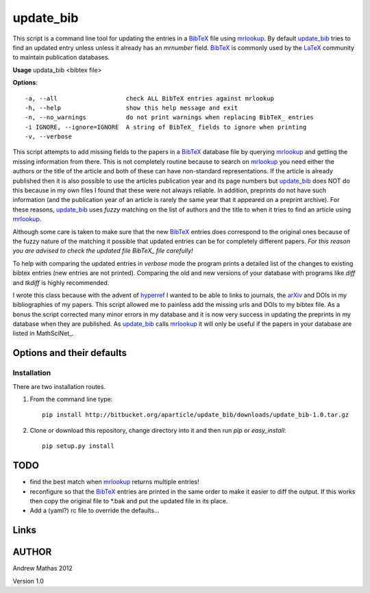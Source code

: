 ==========
update_bib
==========

This script is a command line tool for updating the entries in a BibTeX_ file
using mrlookup_. By default update_bib_ tries to find an updated entry unless
unless it already has an *mrnumber* field. BibTeX_ is commonly used by the
LaTeX_ community to maintain publication databases.

**Usage** updata_bib <bibtex file>

**Options**::

  -a, --all                   check ALL BibTeX entries against mrlookup
  -h, --help                  show this help message and exit
  -n, --no_warnings           do not print warnings when replacing BibTeX_ entries
  -i IGNORE, --ignore=IGNORE  A string of BibTeX_ fields to ignore when printing
  -v, --verbose

This script attempts to add missing fields to the papers in a BibTeX_ database
file by querying mrlookup_ and getting the missing information from there. This
is not completely routine because to search on mrlookup_ you need either the
authors or the title of the article and both of these can have non-standard
representations. If the article is already published then it is also possible to
use the articles publication year and its page numbers but update_bib_ does NOT
do this because in my own files I found that these were not always reliable. In
addition, preprints do not have such information (and the publication year of an
article is rarely the same year that it appeared on a preprint archive).  For
these reasons, update_bib_ uses *fuzzy* matching on the list of authors and the
title to when it tries to find an article using mrlookup_. 

Although some care is taken to make sure that the new BibTeX_ entries does
correspond to the original ones because of the fuzzy nature of the matching it
possible that updated entries can be for completely different papers. *For this
reason you are advised to check the updated file BibTeX_ file carefully!*

To help with comparing the updated entries in *verbose* mode the program prints
a detailed list of the changes to existing bibtex entries (new entries are not
printed). Comparing the old and new versions of your database with programs like
*diff* and *tkdiff* is highly recommended.

I wrote this class because with the advent of hyperref_ I wanted to be able to
links to journals, the arXiv_ and DOIs in my bibliographies of my papers. This
script allowed me to painless add the missing urls and DOIs to my bibtex file.
As a bonus the script corrected many minor errors in my database and it is now
very success in updating the preprints in my database when they are published.
As update_bib_ calls mrlookup_ it will only be useful if the papers in your
database are listed in MathSciNet_.

Options and their defaults
--------------------------

Installation
============

There are two installation routes.

1. From the command line type::

      pip install http://bitbucket.org/aparticle/update_bib/downloads/update_bib-1.0.tar.gz

2. Clone or download this repository, change directory into it and then 
   run *pip* or *easy_install*::

      pip setup.py install


TODO
----

* find the best match when mrlookup_ returns multiple entries!
* reconfigure so that the BibTeX_ entries are printed in the same order to make
  it easier to diff the output. If this works then copy the original file to
  *.bak and put the updated file in its place.
* Add a (yaml?) rc file to override the defaults...

Links
-----

.. _BibTeX: http://www.BibTeX_.org/
.. _hyperref: http://www.ctan.org/pkg/hyperref
.. _LaTeX: http://en.wikipedia.org/wiki/LaTeX
.. _MthSciNet: http://www.ams.org/mathscinet/
.. _mrlookup: http://www.ams.org/mrlookup
.. _update_bib: https://bitbucket.org/aparticle/update_bib
.. _arXiv: http://arxiv.org/

AUTHOR
------
Andrew Mathas
2012

Version 1.0
